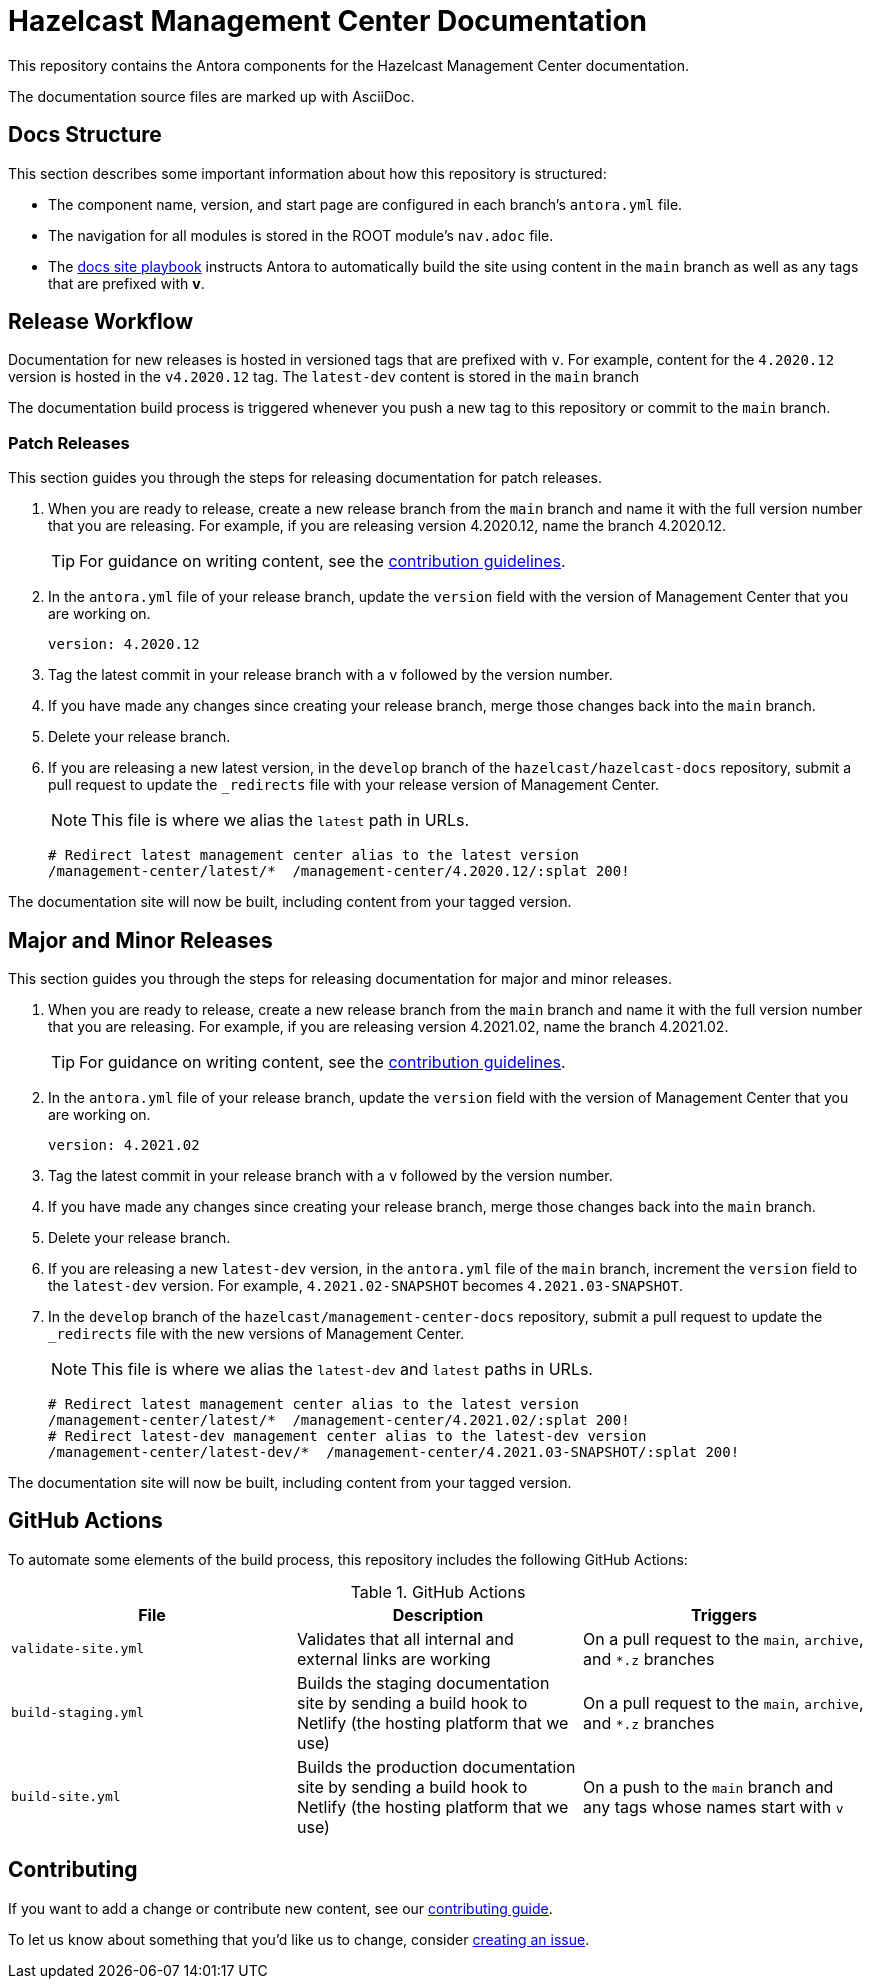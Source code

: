 = Hazelcast Management Center Documentation
// Settings:
ifdef::env-github[]
:warning-caption: :warning:
endif::[]
// URLs:
:url-org: https://github.com/hazelcast
:url-contribute: https://github.com/hazelcast/hazelcast-docs/blob/develop/.github/CONTRIBUTING.adoc
:url-ui: {url-org}/hazelcast-docs-ui
:url-playbook: {url-org}/hazelcast-docs
:url-staging: https://develop--nifty-wozniak-71a44b.netlify.app/home/index.html

This repository contains the Antora components for the Hazelcast Management Center documentation.

The documentation source files are marked up with AsciiDoc.

== Docs Structure

This section describes some important information about how this repository is structured:

- The component name, version, and start page are configured in each branch's `antora.yml` file.
- The navigation for all modules is stored in the ROOT module's `nav.adoc` file.
- The {url-playbook}[docs site playbook] instructs Antora to automatically build the site using content in the `main` branch as well as any tags that are prefixed with *v*.

== Release Workflow

Documentation for new releases is hosted in versioned tags that are prefixed with `v`. For example, content for the `4.2020.12` version is hosted in the `v4.2020.12` tag. The `latest-dev` content is stored in the `main` branch

The documentation build process is triggered whenever you push a new tag to this repository or commit to the `main` branch.

=== Patch Releases

This section guides you through the steps for releasing documentation for patch releases.

. When you are ready to release, create a new release branch from the `main` branch and name it with the full version number that you are releasing. For example, if you are releasing version 4.2020.12, name the branch 4.2020.12.
+
TIP: For guidance on writing content, see the {url-contribute}[contribution guidelines].

. In the `antora.yml` file of your release branch, update the `version` field with the version of Management Center that you are working on.
+
[source,yaml]
----
version: 4.2020.12
----

. Tag the latest commit in your release branch with a `v` followed by the version number.

. If you have made any changes since creating your release branch, merge those changes back into the `main` branch.

. Delete your release branch.

. If you are releasing a new latest version, in the `develop` branch of the `hazelcast/hazelcast-docs` repository, submit a pull request to update the `_redirects` file with your release version of Management Center.
+
NOTE: This file is where we alias the `latest` path in URLs.
+
[source,bash]
----
# Redirect latest management center alias to the latest version
/management-center/latest/*  /management-center/4.2020.12/:splat 200!
----

The documentation site will now be built, including content from your tagged version.

== Major and Minor  Releases

This section guides you through the steps for releasing documentation for major and minor releases.

. When you are ready to release, create a new release branch from the `main` branch and name it with the full version number that you are releasing. For example, if you are releasing version 4.2021.02, name the branch 4.2021.02.
+
TIP: For guidance on writing content, see the {url-contribute}[contribution guidelines].

. In the `antora.yml` file of your release branch, update the `version` field with the version of Management Center that you are working on.
+
[source,yaml]
----
version: 4.2021.02
----

. Tag the latest commit in your release branch with a `v` followed by the version number.

. If you have made any changes since creating your release branch, merge those changes back into the `main` branch.

. Delete your release branch.

. If you are releasing a new `latest-dev` version, in the `antora.yml` file of the `main` branch, increment the `version` field to the `latest-dev` version. For example, `4.2021.02-SNAPSHOT` becomes `4.2021.03-SNAPSHOT`.

. In the `develop` branch of the `hazelcast/management-center-docs` repository, submit a pull request to update the `_redirects` file with the new versions of Management Center.
+
NOTE: This file is where we alias the `latest-dev` and `latest` paths in URLs.
+
[source,bash]
----
# Redirect latest management center alias to the latest version
/management-center/latest/*  /management-center/4.2021.02/:splat 200!
# Redirect latest-dev management center alias to the latest-dev version
/management-center/latest-dev/*  /management-center/4.2021.03-SNAPSHOT/:splat 200!
----

The documentation site will now be built, including content from your tagged version.

== GitHub Actions

To automate some elements of the build process, this repository includes the following GitHub Actions:

.GitHub Actions
[cols="m,a,a"]
|===
|File |Description |Triggers

|validate-site.yml
|Validates that all internal and external links are working
|On a pull request to the `main`, `archive`, and `*.z` branches

|build-staging.yml
|Builds the staging documentation site by sending a build hook to Netlify (the hosting platform that we use)
|On a pull request to the `main`, `archive`, and `*.z` branches

|build-site.yml
|Builds the production documentation site by sending a build hook to Netlify (the hosting platform that we use)
|On a push to the `main` branch and any tags whose names start with `v`
|===

== Contributing

If you want to add a change or contribute new content, see our {url-contribute}[contributing guide].

To let us know about something that you'd like us to change, consider {url-org}/hazelcast-reference-manual/issues/new[creating an issue].

